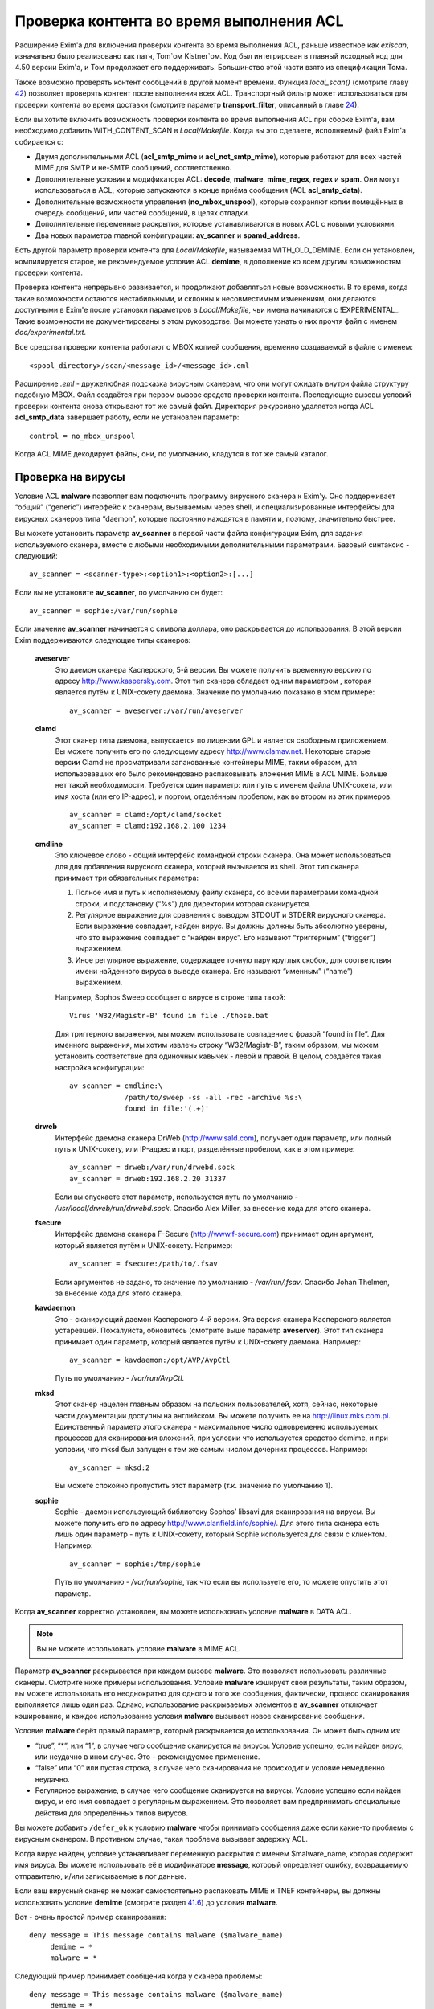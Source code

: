 =========================================
Проверка контента во время выполнения ACL
=========================================

.. _ch41-00:

Расширение Exim'a для включения проверки контента во время выполнения ACL, раньше известное как *exiscan*\ , изначально было реализовано как патч, Tom`ом Kistner`ом. Код был интегрирован в главный исходный код для 4.50 версии Exim'a, и Том продолжает его поддерживать. Большинство этой части взято из спецификации Тома.

Также возможно проверять контент сообщений в другой момент времени. Функция *local_scan()*\  (смотрите главу `42 <ch42#ch42-00>`_) позволяет проверять контент после выполнения всех ACL. Транспортный фильтр может использоваться для проверки контента во время доставки (смотрите параметр **transport_filter**\ , описанный в главе `24 <ch24#ch24-00>`_).

Если вы хотите включить возможность проверки контента во время выполнения ACL при сборке Exim'a, вам необходимо добавить WITH_CONTENT_SCAN в *Local/Makefile*\ . Когда вы это сделаете, исполняемый файл Exim'a cобирается с:

* Двумя дополнительными ACL (**acl_smtp_mime**\  и **acl_not_smtp_mime**\ ), которые работают для всех частей MIME для SMTP и не-SMTP сообщений, соответственно.
  
* Дополнительные условия и модификаторы ACL: **decode**\ , **malware**\ , **mime_regex**\ , **regex**\  и **spam**\ . Они могут использоваться в ACL, которые запускаются в конце приёма сообщения (ACL **acl_smtp_data**\ ).
  
* Дополнительные возможности управления (**no_mbox_unspool**\ ), которые сохраняют копии помещённых в очередь сообщений, или частей сообщений, в целях отладки.
  
* Дополнительные переменные раскрытия, которые устанавливаются в новых ACL с новыми условиями.
  
* Два новых параметра главной конфигурации: **av_scanner**\  и **spamd_address**\ .
  
Есть другой параметр проверки контента для *Local/Makefile*\ , называемая WITH_OLD_DEMIME. Если он установлен, компилируется старое, не рекомендуемое условие ACL **demime**\ , в дополнение ко всем другим возможностям проверки контента.

Проверка контента непрерывно развивается, и продолжают добавляться новые возможности. В то время, когда такие возможности остаются нестабильными, и склонны к несовместимым изменениям, они делаются доступными в Exim'e после установки параметров в *Local/Makefile*\ , чьи имена начинаются с !EXPERIMENTAL_. Такие возможности не документированы в этом руководстве. Вы можете узнать о них прочтя файл с именем *doc/experimental.txt*\ .

Все средства проверки контента работают с MBOX копией сообщения, временно создаваемой в файле с именем:

::

  <spool_directory>/scan/<message_id>/<message_id>.eml

Расширение *.eml*\  - дружелюбная подсказка вирусным сканерам, что они могут ожидать внутри файла структуру подобную MBOX. Файл создаётся при первом вызове средств проверки контента. Последующие вызовы условий проверки контента снова открывают тот же самый файл. Директория рекурсивно удаляется когда ACL **acl_smtp_data**\  завершает работу, если не установлен параметр:

::

  control = no_mbox_unspool

Когда ACL MIME декодирует файлы, они, по умолчанию, кладутся в тот же самый каталог.

.. _ch41-01:

Проверка на вирусы
==================

Условие ACL **malware**\  позволяет вам подключить программу вирусного сканера к Exim'y. Оно поддерживает “общий” (“generic”) интерфейс к сканерам, вызываемым через shell, и специализированные интерфейсы для вирусных сканеров типа “daemon”, которые постоянно находятся в памяти и, поэтому, значительно быстрее.

Вы можете установить параметр **av_scanner**\  в первой части файла конфигурации Exim, для задания используемого сканера, вместе с любыми необходимыми дополнительными параметрами. Базовый синтаксис - следующий:

::

  av_scanner = <scanner-type>:<option1>:<option2>:[...]

Если вы не установите **av_scanner**\ , по умолчанию он будет:

::

  av_scanner = sophie:/var/run/sophie

Если значение **av_scanner**\  начинается с символа доллара, оно раскрывается до использования. В этой версии Exim поддерживаются следующие типы сканеров:

  **aveserver**\ 
    Это даемон сканера Касперского, 5-й версии. Вы можете получить временную версию по адресу `http://www.kaspersky.com <http://www.kaspersky.com>`_. Этот тип сканера обладает одним параметром , которая является путём к UNIX-сокету даемона. Значение по умолчанию показано в этом примере:
    
    ::
    
      av_scanner = aveserver:/var/run/aveserver
    
  **clamd**\ 
    Этот сканер типа даемона, выпускается по лицензии GPL и является свободным приложением. Вы можете получить его по следующему адресу `http://www.clamav.net <http://www.clamav.net>`_. Некоторые старые версии Clamd не просматривали запакованные контейнеры MIME, таким образом, для использовавших его было рекомендовано распаковывать вложения MIME в ACL MIME. Больше нет такой необходимости. Требуется один параметр: или путь с именем файла UNIX-сокета, или имя хоста (или его IP-адрес), и портом, отделённым пробелом, как во втором из этих примеров:
    
    ::
    
      av_scanner = clamd:/opt/clamd/socket
      av_scanner = clamd:192.168.2.100 1234
    
  **cmdline**\ 
    Это ключевое слово - общий интерфейс командной строки сканера. Она может использоваться для для добавления вирусного сканера, который вызывается из shell. Этот тип сканера принимает три обязательных параметра:
    
    1. Полное имя и путь к исполняемому файлу сканера, со всеми параметрами командной строки, и подстановку (“%s”) для директории которая сканируется.
       
    2. Регулярное выражение для сравнения с выводом STDOUT и STDERR вирусного сканера. Если выражение совпадает, найден вирус. Вы должны должны быть абсолютно уверены, что это выражение совпадает с “найден вирус”. Его называют “триггерным” (“trigger”) выражением.
       
    3. Иное регулярное выражение, содержащее точную пару круглых скобок, для соответствия имени найденного вируса в выводе сканера. Его называют “именным” (“name”) выражением.
       
    Например, Sophos Sweep сообщает о вирусе в строке типа такой:
    
    ::
    
      Virus 'W32/Magistr-B' found in file ./those.bat
    
    Для триггерного выражения, мы можем использовать совпадение с фразой “found in file”. Для именного выражения, мы хотим извлечь строку “W32/Magistr-B”, таким образом, мы можем установить соответствие для одиночных кавычек - левой и правой. В целом, создаётся такая настройка конфигурации:
    
    ::
    
      av_scanner = cmdline:\
                   /path/to/sweep -ss -all -rec -archive %s:\
                   found in file:'(.+)'
    
  **drweb**\ 
    Интерфейс даемона сканера DrWeb (`http://www.sald.com <http://www.sald.com>`_), получает один параметр, или полный путь к UNIX-сокету, или IP-адрес и порт, разделённые пробелом, как в этом примере:
    
    ::
    
      av_scanner = drweb:/var/run/drwebd.sock
      av_scanner = drweb:192.168.2.20 31337
    
    Если вы опускаете этот параметр, используется путь по умолчанию - */usr/local/drweb/run/drwebd.sock*\ . Спасибо Alex Miller, за внесение кода для этого сканера.
    
  **fsecure**\ 
    Интерфейс даемона сканера F-Secure (`http://www.f-secure.com <http://www.f-secure.com>`_) принимает один аргумент, который является путём к UNIX-сокету. Например:
    
    ::
    
      av_scanner = fsecure:/path/to/.fsav
    
    Если аргументов не задано, то значение по умолчанию - */var/run/.fsav*\ . Спасибо Johan Thelmen, за внесение кода для этого сканера.
    
  **kavdaemon**\ 
    Это - сканирующий даемон Касперского 4-й версии. Эта версия сканера Касперского является устаревшей. Пожалуйста, обновитесь (смотрите выше параметр **aveserver**\ ). Этот тип сканера принимает один параметр, который является путём к UNIX-сокету даемона. Например:
    
    ::
    
      av_scanner = kavdaemon:/opt/AVP/AvpCtl
    
    Путь по умолчанию - */var/run/AvpCtl*\ .
    
  **mksd**\ 
    Этот сканер нацелен главным образом на польских пользователей, хотя, сейчас, некоторые части документации доступны на английском. Вы можете получить ее на `http://linux.mks.com.pl <http://linux.mks.com.pl>`_. Единственный параметр этого сканера - максимальное число одновременно используемых процессов для сканирования вложений, при условии что используется средство demime, и при условии, что mksd был запущен с тем же самым числом дочерних процессов. Например:
    
    ::
    
      av_scanner = mksd:2
    
    Вы можете спокойно пропустить этот параметр (т.к. значение по умолчанию 1).
    
  **sophie**\ 
    Sophie - даемон использующий библиотеку Sophos’ libsavi для сканирования на вирусы. Вы можете получить его по адресу `http://www.clanfield.info/sophie/ <http://www.clanfield.info/sophie/>`_. Для этого типа сканера есть лишь один параметр - путь к UNIX-сокету, который Sophie используется для связи с клиентом. Например:
    
    ::
    
      av_scanner = sophie:/tmp/sophie
    
    Путь по умолчанию - */var/run/sophie*\ , так что если вы используете его, то можете опустить этот параметр.
    
Когда **av_scanner**\  корректно установлен, вы можете использовать условие **malware**\  в DATA ACL.

.. note::


   Вы не можете использовать условие **malware**\  в MIME ACL.
   
Параметр **av_scanner**\  раскрывается при каждом вызове **malware**\ . Это позволяет использовать различные сканеры. Смотрите ниже примеры использования. Условие **malware**\  кэширует свои результаты, таким образом, вы можете использовать его неоднократно для одного и того же сообщения, фактически, процесс сканирования выполняется лишь один раз. Однако, использование раскрываемых элементов в **av_scanner**\  отключает кэширование, и каждое использование условия **malware**\  вызывает новое сканирование сообщения.

Условие **malware**\  берёт правый параметр, который раскрывается до использования. Он может быть одним из:

* “true”, “*”, или “1”, в случае чего сообщение сканируется на вирусы. Условие успешно, если найден вирус, или неудачно в ином случае. Это - рекомендуемое применение.
  
* “false” или “0” или пустая строка, в случае чего сканирования не происходит и условие немедленно неудачно.
  
* Регулярное выражение, в случае чего сообщение сканируется на вирусы. Условие успешно если найден вирус, и его имя совпадает с регулярным выражением. Это позволяет вам предпринимать специальные действия для определённых типов вирусов.
  
Вы можете добавить ``/defer_ok``\  к условию **malware**\  чтобы принимать сообщения даже если какие-то проблемы с вирусным сканером. В противном случае, такая проблема вызывает задержку ACL.

Когда вирус найден, условие устанавливает переменную раскрытия с именем $malware_name, которая содержит имя вируса. Вы можете использовать её в модификаторе **message**\ , который определяет ошибку, возвращаемую отправителю, и/или записываемые в лог данные.

Если ваш вирусный сканер не может самостоятельно распаковать MIME и TNEF контейнеры, вы должны использовать условие **demime**\  (смотрите раздел `41.6 <ch41#ch41-06>`_) до условия **malware**\ .

Вот - очень простой пример сканирования:

::

  deny message = This message contains malware ($malware_name)
       demime = *
       malware = *

Следующий пример принимает сообщения когда у сканера проблемы:

::

  deny message = This message contains malware ($malware_name)
       demime = *
       malware = */defer_ok

Следующий пример показывает как использовать переменную ACL для сканирования обоими - sophie и aveserver. Он предполагает, что вы установили:

::

  av_scanner = $acl_m0

в главной конфигурации Exim'a

::

  deny message = This message contains malware ($malware_name)
       set acl_m0 = sophie
       malware = *
  
  
  deny message = This message contains malware ($malware_name)
       set acl_m0 = aveserver
       malware = *

.. _ch41-02:

Проверка с помощью SpamAssassin
===============================

Условие ACL **spam**\  вызывает даемона *spamd*\  SpamAssassin’а для получения очков за спам и отчёта для сообщения. Вы можете получить SpamAssassin по адресу `http://www.spamassassin.org <http://www.spamassassin.org>`_, или, если у вас есть рабочая инсталляция Perl, вы можете использовать CPAN, путём запуска:

::

  perl -MCPAN -e 'install Mail::SpamAssassin'

SpamAssassin обладает собственным набором конфигурационных файлов. Пожалуйста, посмотрите его документацию, чтобы узнать, как вы можете его настроить. Однако, и инсталляция по умолчанию работает хорошо.

Установив и настроив SpamAssassin, запустите даемон *spamd*\ . По умолчанию, он слушает 127.0.0.1, TCP порт 783. Если вы используете иной хост или порт для *spamd*\ , вы должны установить параметр **spamd_address**\  в глобальной части конфигурации Exim'a, следующим образом (например):

::

  spamd_address = 192.168.99.45 387

Вам нет нужды устанавливать этот параметр, если вы используете значение по умолчанию. Для версии 2.60, *spamd*\  также поддерживает коммуникацию через UNIX-сокеты. Если вы хотите их использовать, установите **spamd_address**\  в абсолютный путь до сокета, вместо пары адрес/порт:

::

  spamd_address = /var/run/spamd_socket

У вас может быть несколько серверов *spamd*\ , для улучшения масштабируемости. Они могут находиться на других железках, доступных по сети. Для задания нескольких серверов *spamd*\ , установите в параметр **spamd_address**\  несколько пар адрес/порт, разделённых двоеточиями:

::

  spamd_address = 192.168.2.10 783 : \
                  192.168.2.11 783 : \
                  192.168.2.12 783

Поддерживается вплоть до 32 серверов *spamd*\ . Сервера запрашиваются случайным образом. Когда сервер не в состоянии ответить на попытку подключения, пробуются все другие сервера, пока какой-либо не будет успешным. Если ни один сервер не ответил, условие *spamd*\  задерживается.

.. warning::


   Невозможно использовать соединение через UNIX-сокет с несколькими серверами *spamd*\ .
   
Переменная **spamd_address**\  раскрывается до её использования, если она начинается с символа доллара. В этом случае, раскрытие может вернуть строку которая используется как список, таким образом, результатом раскрытия может быть несколько серверов *spamd*\ .

.. _ch41-03:

Вызов SpamAssassin из ACL Exim'a
================================

Вот - простой пример использования условия **spam**\  в DATA ACL:

::

  deny message = This message was classified as SPAM
       spam = joe

Правая сторона условия **spam**\  определяет имя пользователя. Актуально если у вас настроены несколько профилей SpamAssasin. Если вы не хотите проверять с использованием конкретного профиля, а хотите использовать профиль SpamAssassin как профиль системы по умолчанию, вы можете проверять для неизвестного пользователя, или просто использовать **nobody**\ . Однако, вы должны поместить что-то в правую строну.

Имя позволяет вам использовать антиспамовый профили на домен, или на пользователя, но, на практике это не просто, поскольку сообщение может иметь нескольких получателей, не обязательно всех в одном домене. Поскольку условие **spam**\  должно быть вызвано из ACL DATA, чтобы оно могло прочесть содержимое сообщения, переменные $local_part и $domain не установлены.

Правая сторона раскрывается до использования, таким образом, в неё вы можете поместить поиск или условие. Когда правая сторона вычисляется в “0” или “false”, проверка не происходит, и условие немедленно неуспешно.

Проверка с помощью SpamAssassin использует много ресурсов. Если вы проверяете каждое сообщение, большие сообщения могут вызывать существенное ухудшение производительности. Поскольку, большинство спама - маленькие сообщения, рекомендуется, чтобы вы не просматривали большие сообщения. Например:

::

  deny message = This message was classified as SPAM
       condition = ${if < {$message_size}{10K}}
       spam = nobody

Условие **spam**\  возвращает истину, если пороговое значение, указанное в SpamAssassin профиле пользователя, соответствует или превышает. Если вы хотите использовать условие **spam**\  для его сторонних эффектов (смотрите ниже, переменные), вы можете заставить его всегда возвращать “true”, путём добавления к имени пользователя ``:true``\ .

Когда выполняется условие **spam**\ , оно устанавливает множество переменных раскрытия. Они доступны лишь внутри ACL; их значения не сохраняются с сообщением, и, таким образом, не могут быть использованы во время доставки.

  **$spam_score**\ 
    Счётчик очков за спам, например, “3.4” или “30.5”. Он полезен для включения в логи или сообщение о отклонении.
    
  **$spam_score_int**\ 
    Счётчик очков за спам, умноженный на 10, как значение целого числа. Например, “34” или “305”. Он может неравен $spam_score, поскольку $spam_score - округлена, а $spam_score_int - усечена. Целое значение полезно для цифровых сравнений в условиях. Это - специальная переменная; её значение сохраняется с сообщением, и пишется в файл спула Exim'a. Это означает, что оно может быть использовано в течение всей жизни сообщения в вашей системе Exim'a, в частности, маршрутизаторах или транспортах, в последующую фазу доставки.
    
  **$spam_bar**\ 
    Строка содержит несколько символов “+” или “-”, изображая числовую часть значения счётчика спама. Счётчик спама 4.4 имел бы значение $spam_bar равное “++++”. Это полезно для включения в предупреждающие заголовки, т.к. MUA могут сравнивать такие заголовки.
    
  **$spam_report**\ 
    Многострочная текстовая таблица, содержащая полный отчёт SpamAssassin для сообщения. Полезна для включения в заголовки, или сообщение о отклонении.
    
Условие **spam**\  кэширует свои результаты за исключением использования раскрытия в **spamd_address**\ . Если вы вызываете его для того же самого имени пользователя, он не сканирует заново, а снова возвращает те же самые значения.

Условие **spam**\  возвращает DEFER, если при обработке сообщения SpamAssassin'ом происходит какая-то ошибка, или неудачного раскрытия **spamd_address**\ . Если вы хотите обработать DEFER как FAIL (для перехода к следующему блоку утверждений ACL), добавьте ``/defer_ok``\  к правой стороне условия **spam**\ , например так:

::

  deny message = This message was classified as SPAM
       spam    = joe/defer_ok

Это вызывает приём сообщения, даже если существуют проблемы со *spamd*\ .

Вот - более длинный, прокомментированный пример использования условия **spam**\ :

::

  # put headers in all messages (no matter if spam or not)
  warn  spam = nobody:true
        add_header = X-Spam-Score: $spam_score ($spam_bar)
        add_header = X-Spam-Report: $spam_report
  
  # add second subject line with *SPAM* marker when message
  # is over threshold
  warn  spam = nobody
        add_header = Subject: *SPAM* $h_Subject:
  
  # reject spam at high scores (> 12)
  deny  message = This message scored $spam_score spam points.
        spam = nobody:true
        condition = ${if >{$spam_score_int}{120}{1}{0}}

.. _ch41-04:

Проверка частей MIME
====================

Глобальный параметр **acl_smtp_mime**\  определяет ACL которая вызывается для каждой MIME части SMTP сообщения, включая типы состоящие из нескольких частей (multipart), в последовательности их позиций в сообщении. Точно также, параметр **acl_not_smtp_mime**\  определяет ACL, которая используется для MIME частей не-SMTP сообщений. Эти параметры могут обе относиться к одной и той же ACL если вы хотите одну и ту же обработку в обоих случаях.

Эти ACL вызываются (возможно, несколько раз) лишь до ACL **acl_smtp_data**\ , в случае сообщения SMTP, или лишь до приёма не-SMTP сообщений, или, просто до ACL **acl_not_smtp**\ , в случае не-SMTP сообщения. Однако, MIME ACL вызывается лишь если сообщение содержит строку заголовка “MIME-Version:”. Когда вызов MIME ACL не приводит к **accept**\ , обработка ACL прерывается, и клиенту посылается соответствующий код результата. В случае SMTP-сообщения, ACL **acl_smtp_data**\  не вызывается когда это происходит.

Вы не можете использовать условия **malware**\  или **spam**\  в MIME ACL; они могут использоваться лишь в DATA или не-SMTP ACL. Однако, вы можете использовать условие **mime_regex**\  для сравнения с декодированной MIME-частью (смотрите раздел `41.5 <ch41#ch41-05>`_).

В начале MIME ACL, множество переменных устанавливаются из информации заголовков для релевантной части MIME. Это описано ниже. По умолчанию, содержимое части MIME не декодируется в файл на диске, исключая части MIME чей тип содержимого - *message/rfc822*\ . Если вы хотите декодировать часть MIME в файл на диске, вы можете использовать условие **decode**\ . Общий синтаксис таков:

::

  decode = [/<path>/]<filename>

Правая сторона раскрывается до использования. После раскрытия значение может быть:

1. “0” или “false”, в случае чего декодирования не происходит.
   
2. Строка “default”. В этом случае, файл кладётся во временную “по умолчанию” директорию *<spool_directory>/scan/<message_id>/*\  с последующим именем файла, состоящим из идентификатора сообщения и последующего номера. Полный путь и имя доступны в $mime_decoded_filename после декодирования.
   
3. Полный путь с именем начинается со слэша. Если полное имя - существующая директория, она используется как замена для директории по умолчанию. Имя файла добавляется последовательно. Если путь не существует; он используется как полный путь и имя файла.
   
4. Если строка не начинается со слэша, она используется как имя файла, и используется путь по умолчанию.
   
Условие **decode**\ , обычно, успешно. Оно ложно лишь для синтаксических ошибок или в необычных обстоятельствах, типа нехватки памяти. Вы можете легко расшифровать с его оригинальным, предполагаемым именем, используя

::

  decode = $mime_filename

Однако, вы должны иметь ввиду, что $mime_filename может содержать что угодно. Если вы помещаете файлы вне пути по умолчанию, они не удаляются автоматически.

Для вложений `RFC 822 <http://www.faqs.org/rfcs/rfc822.html>`_ (сообщений вложенных в сообщения, с типом содержимого *message/rfc822*\ ), ACL вызывается снова, таким же самым образом как для первичного сообщения, лишь если установлена переменная раскрытия $mime_is_rfc822 (смотрите ниже). Приложенные сообщения всегда декодируются на диск до проверки, и файлы удаляются после завершения проверки.

ACL MIME поддерживает условия **regex**\  и **mime_regex**\ . Они могут использоваться для сравнения регулярного выражения с сырыми и декодированными частями MIME, соответственно. Они описаны в разделе `41.5 <ch41#ch41-05>`_.

Следующий список описывает все переменные раскрытия, которые доступны в ACL MIME:

  **$mime_boundary**\ 
    Если текущая часть - multipart (смотрите ниже, $mime_is_multipart), она должна иметь граничную строку, которая сохраняется, если доступна. Если текущая часть не имеет граничного параметра в заголовке “Content-Type:”, эта переменная содержит пустую строку.
    
  **$mime_charset**\ 
    Эта переменная содержит идентификатор набора символов (кодировки), если он найден в заголовке “Content-Type:”. Примеры идентификаторов наборов символов:
    
    ::
    
      us-ascii
      gb2312 (Chinese)
      iso-8859-1
    
    Пожалуйста, отметьте, что это значение не нормализовано, таким образом, вы должны его сравнивать регистронезависимо.
    
  **$mime_content_description**\ 
    Эта переменная содержит нормализованное содержимое заголовка “Content-Description:”. Он может содержать удобочитаемое описание части содержимого. Некоторые реализации повторяют тут имя вложенного файла, но, обычно они лишь используются для целей отображения.
    
  **$mime_content_disposition**\ 
    Эта переменная содержит нормализованное содержимое заголовка “Content-Disposition:”. Тут вы можете ожидать строку типа “attachment” или “inline”.
    
  **$mime_content_id**\ 
    Эта переменная содержит нормализованное содержимое заголовка “Content-ID:”. Это уникальный идентификатор который может использоваться для ссылки на часть от другой части.
    
  **$mime_content_size**\ 
    Эта переменная устанавливается лишь после успешного выполнения модификатора **decode**\  (смотрите выше). Она содержит размер декодированной части в килобайтах, таким образом, лишь полностью пустые части имеют нулевой $mime_content_size.
    
  **$mime_content_transfer_encoding**\ 
    Эта переменная содержит нормализованное содержимое заголовка “Content-transfer-encoding:”. Это - символическое имя для типа кодировки. Типичное значение - “base64” и “quoted-printable”.
    
  **$mime_content_type**\ 
    Если у части MIME есть заголовок “Content-Type:”, эта переменная содержит его значение, в нижнем регистре, и без любых аргументов (типа “name” и “charset”). Вот - некоторые примеры популярных типов MIME, как они могут появляться в этой переменной:
    
    ::
    
      text/plain
      text/html
      application/octet-stream
      image/jpeg
      audio/midi
    
    Если часть MIME не имеет заголовка “Content-Type:”, эта переменная содержит пустую строку.
    
  **$mime_decoded_filename**\ 
    Эта переменная устанавливается лишь после успешной работы модификатора **decode**\  (смотрите выше). Его содержимое содержит полный путь и имя файла содержащего декодированные данные.
    
  **$mime_filename**\ 
    Это - возможно самая важная из переменных MIME. Она содержит предложенное имя файла вложения, если оно было найдено в одном из заголовков - “Content-Type:” или “Content-Disposition:”. Имя файла декодируется по `RFC 2047 <http://www.faqs.org/rfcs/rfc2047.html>`_, но никаких дополнительных проверок на адекватность не производится. Если имя файла не найдено, эта переменная содержит пустую строку.
    
  **$mime_is_coverletter**\ 
    Эта переменная пытается различить “конверт письма” (“cover letter”) от приложенных данных. Она может быть использована для пресечения кодированного содержимого в конверте письма, не ограничивая вложения вообще.[#]_
    
    Переменная содержит 1 (истина) для частей MIME, являющихся частями письма, и 0 (ложь) для вложений. В настоящее время алгоритм такой:
    
    1. Самая дальняя часть MIME - всегда обёртка письма.
       
    2. Если обёртка письма multipart/alternative или multipart/related часть MIME, следовательно, все субчасти MIME внутри - multipart.
       
    3. Если любая другая multipart-часть - обёртка письма, первая часть - обёртка, и последующие - вложения.
       
    4. Все части содержащиеся в пределах multipart - вложения.
       
    Как пример, следующее правило запретит “HTML mail” (включая, что посылается с альтернативным чистым текстом), позволяя HTML-файлам быть прикрепленными. HTML обёртка письма, приложенная к не-HTML обёртке почты, также разрешена:
    
    ::
    
      deny message = HTML mail is not accepted here
           !condition = $mime_is_rfc822
           condition = $mime_is_coverletter
           condition = ${if eq{$mime_content_type}{text/html}{1}{0}}
    
  **$mime_is_multipart**\ 
    Эта переменная имеет значение 1 (истина), когда текущая часть имеет главный тип “multipart”, например, “multipart/alternative” или “multipart/mixed”. Так как multipart объекты лишь служат контейнером для других частей, вы не можете захотеть предпринять для них специфические действия.
    
  **$mime_is_rfc822**\ 
    Эта переменная имеет значение 1 (истина), если текущая часть - не непосредственно часть проверяемого сообщения, но часть прикрепленного сообщения. Прикрепленные сообщения декодируются полностью рекурсивно.
    
  **$mime_part_count**\ 
    Эта переменная - счётчик, увеличивающийся для каждой обрабатываемой части MIME. Он начинается с нуля для самой первой части (которая, обычно, multipart). Счётчик - на сообщение, таким образом, он сбрасывается при обработке вложений `RFC 822 <http://www.faqs.org/rfcs/rfc822.html>`_ (смотрите $mime_is_rfc822). Счётчик остаётся установленным после завершения **acl_smtp_mime**\ , таким образом, вы можете использовать его в DATA ACL для определения числа частей MIME в сообщении. Для не-MIME сообщений, эта переменная содержит “-1”.
    
.. _ch41-05:

Проверка с помощью регулярных выражений
=======================================

Вы можете задать ваши собственные регулярные сообщения, совпадающие с полным телом сообщения, или индивидуальными частями MIME.

Условие **regex**\  получает одно или более регулярное выражение как аргумент, и сравнивает его с полным сообщением (при вызове в DATA ACL), или сырой частью MIME (при вызове в MIME ACL). Условие **regex**\  сравнивается построчно, с максимальной длинной строки в 32k символов. Это означает, что вы не можете получить многострочные сравнения с условием **regex**\ .

Условие **mime_regex**\  может быть вызвано лишь в ACL MIME. Оно сравнивается вплоть до 32k декодированного содержимого (всё содержимое сразу, не построчно). Если часть не была декодирована с модификатором **decode**\  ранее в ACL, она автоматически декодируется при выполнении **mime_regex**\  (используя путь и имя файла по умолчанию). Если декодированные данные более 32k, проверяются лишь первые 32k.

Регулярные выражения передаются как список разделённый двоеточиями. Для включения символа двоеточия, вы должны его удвоить. Так как правая строка раскрыватся до использования, вы, также, должны экранировать символ доллара и обратные слэши обратными слэшами, или используя средство ``\N``\ , для отключения раскрытия. Вот - простой пример, который содержит два регулярных выражения:

::

  deny message = contains blacklisted regex ($regex_match_string)
       regex = [Mm]ortgage : URGENT BUSINESS PROPOSAL

Условие возвращает истину, если совпадает любое регулярное выражение. Тогда устанавливается переменная раскрытия $regex_match_string, и содержит соответствующее регулярное выражение.

.. warning::


   С большими сообщениями, это условие может быть довольно ресурсоёмким.
   
.. _ch41-06:

Условие **demime**\ 
====================

Условие ACL **demime**\  предоставляет возможность декодировать MIME, проверяя корректность и блокируемые расширения файлов. Оно может использоваться лишь в DATA и не-SMTP ACL. Условие **demime**\  использует более простой интерфейс к декодированию MIME, чем функциональность MIME ACL, но не предоставляет никаких дополнительных средств. Пожалуйста, отметьте, что это условие устарело, и оставлено лишь для обратной совместимости. Вы должны установить параметр WITH_OLD_DEMIME в *Local/Makefile*\  во время сборки, для возможности использовать условие **demime**\ .

Условие **demime**\  декодирует в сообщении контейнеры MIME. Оно находит ошибки в MIME контейнерах, и может сравнивать расширения файлов найденные в сообщении со списком. Использование этого средства приводит к файлам содержащим декодированные части MIME сообщения во временной директории сканирования. Если вы производите сканирование антивирусом, рекомендуется использовать условие **demime**\  до условия **malware**\ .

В правой стороне условия **demime**\  вы можете поместить список, разделённый двоеточиями, расширений файлов, с которыми оно будет сравниваться. Например:

::

  deny message = Found blacklisted file attachment
       demime  = vbs:com:bat:pif:prf:lnk

Если найдено одно из расширений файлов, условие истинно, иначе - ложно. Если при декодировании MIME происходит временная ошибка (например, “disk full”), условие задержано, и сообщение временно отклоняется (если только в условии не стоит команда **warn**\ ).

Правая сторона раскрывается до использования как списка, таким образом, вы можете использовать в ней поиск. Если раскрытие приводит к пустой строке, “false”, или нулю (“0”), декодирования MIME не происходит и условие неудачно.

Условие **demime**\  устанавливает следующие переменные:

  **$demime_errorlevel**\ 
    Когда в контейнере MIME находится ошибка, эта переменная содержит серьёзность ошибки, как целое число. Чем выше значение, тем более серьёзная ошибка (текущее максимальное значение - 3). Если эта переменная не задана, или нулевая, ошибок не было.
    
  **$demime_reason**\ 
    Когда $demime_errorlevel более нуля, эта переменная содержит удобочитаемую текстовую строку описывающую встреченную ошибку MIME.
    
  **$found_extension**\ 
    Когда условие **demime**\  истинно, эта переменная содержит найденное расширение файла.
    
Обе, $demime_errorlevel и $demime_reason устанавливаются при первом вызове условия **demime**\ , и не изменяются при последующих вызовах.

Если вы не хотите проверять расширения файлов, а использовать условие **demime**\  для декодирования или с целью проверки ошибок, поместите “*” в правую строну. Вот - более сложный пример использования этого средства:

::

  # Reject messages with serious MIME container errors
  deny  message = Found MIME error ($demime_reason).
        demime = *
        condition = ${if >{$demime_errorlevel}{2}{1}{0}}
  
  # Reject known virus spreading file extensions.
  # Accepting these is pretty much braindead.
  deny  message = contains $found_extension file (blacklisted).
        demime  = com:vbs:bat:pif:scr
  
  # Freeze .exe and .doc files. Postmaster can
  # examine them and eventually thaw them.
  deny  log_message = Another $found_extension file.
        demime = exe:doc
        control = freeze

.. [#id3]   Вообще, тут несколько иная фраза, и советую обратиться к документации, ибо смысл написанного, да ещё и с ошибками, понял лишь прочтя главу, и то не до конца - прим. lissyara
  

